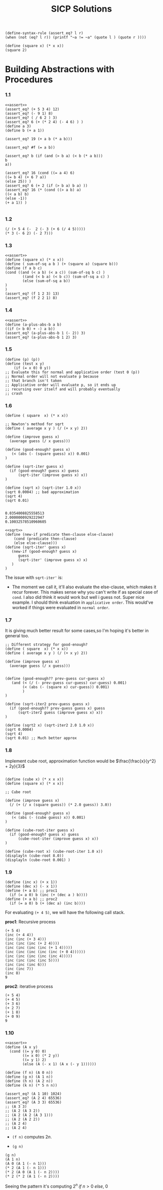 #+title: SICP Solutions

#+NAME: assert
#+BEGIN_SRC racket :lang racket
(define-syntax-rule (assert_eq? l r)
(when (not (eq? l r)) (printf "~a != ~a" (quote l ) (quote r ))))
#+END_SRC

#+RESULTS: assert

#+BEGIN_SRC racket :lang racket :session scratchpad
(define (square x) (* x x))
(square 2)
#+END_SRC

#+RESULTS:
: 4

* Building Abstractions with Procedures

*** 1.1
#+BEGIN_SRC racket :lang racket :noweb eval
<<assert>>
(assert_eq? (+ 5 3 4) 12)
(assert_eq? (- 9 1) 8)
(assert_eq? ( / 6 2 ) 3)
(assert_eq? 6 (+ (* 2 4) (- 4 6) ) )
(define a 3)
(define b (+ a 1))

(assert_eq? 19 (+ a b (* a b)))

(assert_eq? #f (= a b))

(assert_eq? b (if (and (> b a) (< b (* a b)))
b
a))

(assert_eq? 16 (cond ((= a 4) 6)
((= b 4) (+ 6 7 a))
(else 25)) )
(assert_eq? 6 (+ 2 (if (> b a) b a) ))
(assert_eq? 16 (* (cond ((> a b) a)
((< a b) b)
(else -1))
(+ a 1)) )

#+END_SRC

#+RESULTS:

*** 1.2

#+BEGIN_SRC racket :lang racket
(/ (+ 5 4 (-  2 (- 3 (+ 6 (/ 4 5)))))
(* 3 (- 6 2) (- 2 7)))
#+END_SRC

*** 1.3
#+BEGIN_SRC racket :lang racket :noweb eval
<<assert>>
(define (square x) (* x x))
(define ( sum-of-sq a b ) (+ (square a) (square b)))
(define (f a b c)
(cond ((and (< a b) (< a c)) (sum-of-sq b c) )
        ((and (< b a) (< b c)) (sum-of-sq a c) )
        (else (sum-of-sq a b))
)
)
(assert_eq? (f 1 2 3) 13)
(assert_eq? (f 2 2 1) 8)
#+END_SRC

#+RESULTS:

*** 1.4

#+BEGIN_SRC racket :lang racket :noweb eval
<<assert>>
(define (a-plus-abs-b a b)
((if (> b 0) + -) a b))
(assert_eq? (a-plus-abs-b 1 (- 2)) 3)
(assert_eq? (a-plus-abs-b 1 2) 3)
#+END_SRC

#+RESULTS:

*** 1.5

#+BEGIN_SRC racket :lang racket :noweb eval
(define (p) (p))
(define (test x y)
    (if (= x 0) 0 y))
;; Evaluate this for normal and applicative order (test 0 (p))
;; Normal order will not evaluate p because
;; that branch isn't taken
;; Applicative order will evaluate p, so it ends up
;; recursing over itself and will probably eventually
;; crash
#+END_SRC


*** 1.6

#+NAME: sqrt
#+BEGIN_SRC racket :lang racket
(define ( square  x) (* x x))

;; Newton's method for sqrt
(define ( average x y ) (/ (+ x y) 2))

(define (improve guess x)
  (average guess (/ x guess)))

(define (good-enough? guess x)
   (< (abs (- (square guess) x)) 0.001)
)

(define (sqrt-iter guess x)
  (if (good-enough? guess x) guess
      (sqrt-iter (improve guess x) x))
)

(define (sqrt x) (sqrt-iter 1.0 x))
(sqrt 0.0004) ;; bad approximation
(sqrt 4)
(sqrt 0.01)

#+END_SRC

#+RESULTS: sqrt
: 0.0354008825558513
: 2.0000000929222947
: 0.10032578510960605

#+BEGIN_SRC racket :lang racket :noweb eval
<<sqrt>>
(define (new-if predicate then-clause else-clause)
    (cond (predicate then-clause)
    (else else-clause)))
(define (sqrt-iter' guess x)
   (new-if (good-enough? guess x)
      guess
      (sqrt-iter' (improve guess x) x)
   )
)
#+END_SRC

#+RESULTS:

The issue with ~sqrt-iter'~ is:

+ The moment we call it, it'll also evaluate the else-clause,
  which makes it recur forever. This makes sense why you can't
  write if as special case of ~cond~. I also did think it would
  work but well i guess not. Super nice example. I should think
  evaluation in ~applicative order~. This would've worked if things
  were evaluated in ~normal order~.

*** 1.7

It is giving much better result for some cases,so I'm hoping it's
better in general too.

#+BEGIN_SRC racket :lang racket :noweb eval
;; Different strategy for good-enough?
(define ( square  x) (* x x))
(define ( average x y ) (/ (+ x y) 2))

(define (improve guess x)
  (average guess (/ x guess)))


(define (good-enough?? prev-guess cur-guess x)
   (and (< (/ (- prev-guess cur-guess) cur-guess) 0.001)
        (< (abs (- (square x) cur-guess)) 0.001)
        )
)

(define (sqrt-iter2 prev-guess guess x)
  (if (good-enough?? prev-guess guess x) guess
      (sqrt-iter2 guess (improve guess x) x))
)

(define (sqrt2 x) (sqrt-iter2 2.0 1.0 x))
(sqrt 0.0004)
(sqrt 4)
(sqrt 0.01) ;; Much better approx
#+END_SRC

#+RESULTS:
: 0.02
: 2
: 0.1


*** 1.8

Implement cube root, approximation function would be
\(\frac{\frac{x}{y^2} + 2y}{3}\)


#+NAME: cube-root
#+BEGIN_SRC racket :lang racket

(define (cube x) (* x x x))
(define (square x) (* x x))

;; Cube root

(define (improve guess x)
  (/ (+ (/ x (square guess)) (* 2.0 guess)) 3.0))

(define (good-enough? guess x)
   (< (abs (- (cube guess) x)) 0.001)
)

(define (cube-root-iter guess x)
  (if (good-enough? guess x) guess
      (cube-root-iter (improve guess x) x))
)

(define (cube-root x) (cube-root-iter 1.0 x))
(displayln (cube-root 8.0))
(displayln (cube-root 0.001) )
#+END_SRC

#+RESULTS: cube-root

*** 1.9

#+BEGIN_SRC racket :lang racket :noweb eval
(define (inc x) (+ x 1))
(define (dec x) (- x 1))
(define (+ a b) ;; proc1
  (if (= a 0) b (inc (+ (dec a ) b))))
(define (+ a b) ;; proc2
  (if (= a 0) b (+ (dec a) (inc b))))
#+END_SRC

For evaluating ~(+ 4 5)~, we will have the following call stack.

*proc1*: Recursive process

#+BEGIN_SRC racket :lang racket
(+ 5 4)
(inc (+ 4 4))
(inc (inc (+ 3 4)))
(inc (inc (inc (+ 2 4))))
(inc (inc (inc (inc (+ 1 4)))))
(inc (inc (inc (inc (inc (+ 0 4))))))
(inc (inc (inc (inc (inc 4)))))
(inc (inc (inc (inc 5))))
(inc (inc (inc 6)))
(inc (inc 7))
(inc 8)
9
#+END_SRC

*proc2*: iterative process

#+BEGIN_SRC racket :lang racket
(+ 5 4)
(+ 4 5)
(+ 3 6)
(+ 2 7)
(+ 1 8)
(+ 0 9)
9
#+END_SRC

*** 1.10

#+BEGIN_SRC racket :lang racket :noweb eval
<<assert>>
(define (A x y)
  (cond ((= y 0) 0)
        ((= x 0) (* 2 y))
        ((= y 1) 2)
        (else (A (- x 1) (A x (- y 1))))))

(define (f n) (A 0 n))
(define (g n) (A 1 n))
(define (h n) (A 2 n))
(define (k n) (* 5 n n))

(assert_eq? (A 1 10) 1024)
(assert_eq? (A 2 4) 65536)
(assert_eq? (A 3 3) 65536)
;; (A 3 3)
;; (A 2 (A 3 2))
;; (A 2 (A 2 (A 3 1)))
;; (A 2 (A 2 2))
;; (A 2 4)
;; (A 2 4)
#+END_SRC

#+RESULTS:

+ ~(f n)~ computes $2n$.

+ ~(g n)~
#+BEGIN_SRC racket :lang racket
(g n)
(A 1 n)
(A 0 (A 1 (- n 1)))
(* 2 (A 1 (- n 1)))
(* 2 (A 0 (A 1 (- n 2))))
(* 2 (* 2 (A 1 (- n 2))))
#+END_SRC

Seeing the pattern it's computing $2^n\ if\ n>0\ else,\ 0$

+ ~(h n)~

#+BEGIN_SRC racket :lang racket
(h n)
(A 2 n)
(A 1 (A 2 (- n 1)))
(g (A 2 (-n 1)))
(g (A 1 (A 2 (- n 2))))
(g (g (A 2 (- n 2))))
;; ends up being (g (g (g (g .. (g 2))))) after n- 1  evaluations

;; For n=2
;; (g (A 2 1))
;; (g (A 2 1))
;; (g 2)
;; 4

;; For n=3
;; (g (A 2 2))
;; (g (g (A 2 1)))
;; (g (g 2))
;; (g 4)
;; 16

#+END_SRC

So ~(h n)~ will basically be 2^{h(n-1)} $if\ n>0,\ else\ 0$

+ ~(g n)~ is $5n^2$

*** 1.11

#+BEGIN_SRC racket :lang racket :noweb eval
<<assert>>
(define (fib n)
  (cond ((= n 0) 0)
        ((= n 1) 1)
        (else (+ (fib (- n 1))
                 (fib (- n 2))))))

(define (f-rec n)
  (if (< n 3)
      n
      (+ (f-rec (- n 1))
         (* 2 (f-rec (- n 2)))
         (* 3 (f-rec (- n 3)))
         )))
(define (f-iter n)
    (define (f a b c m)
      (if (= n m)
          (+ a (* 2 b) (* 3 c))
          (f (+ a (* 2 b) (* 3 c)) a b (+ m 1))))
    (if (< n 3)
        n
        (f 2 1 0 3))
    )

(assert_eq? (f-rec 2) (f-iter 2))
(assert_eq? (f-rec 3) (f-iter 3))
(assert_eq? (f-rec 4) (f-iter 4))
(assert_eq? (f-rec 5) (f-iter 5))
#+END_SRC

#+RESULTS:

*TIL*: No. of leaves in tree generated for ~fib(n)~ computation is ~fib(n+1)~.

*** 1.12

#+BEGIN_SRC racket :lang racket :noweb eval
(define (pascal r c)
    (cond
      ((or (< r 0) (< c 0)) 0)
      ((and (= r 0) (= c 0)) 1)
      (else (+ (pascal (- r 1) c) (pascal (- r 1) (- c 1))))
      )
    )
(displayln (pascal 0 0))
(displayln (pascal 2 1))
#+END_SRC

#+RESULTS:
: 1

*** 1.13

*NOTE*: proof of approximation with help from a friend who still remembered the proof.

Let ~fib(n)~ be approximated by ~x~. Then,

$$
fib(n+2) = fib(n+1) + fib (n)
$$

$$
x^{n+2} = x^{n+1} + x^n
$$

$$
x^2 - x - 1 = 0
$$

The roots to the above equation are:

$$
\psi = \frac{1 - \sqrt{5}}{2}
$$

$$
\phi = \frac{1 + \sqrt{5}}{2}
$$

*NOW ACTUAL PROOF*

Yeah, I can't do this right now.(Will try later)

*** 1.14

#+BEGIN_SRC racket :lang racket
(define (count-change amount) (cc amount 5))
(define (cc amount kinds-of-coins)
    (cond ((= amount 0) 1)
        ((or (< amount 0) (= kinds-of-coins 0)) 0)
        (else (+ (cc amount
                    (- kinds-of-coins 1))
        (cc (- amount
                (first-denomination
                kinds-of-coins))
            kinds-of-coins)))))
(define (first-denomination kinds-of-coins)
  (cond ((= kinds-of-coins 1) 1)
        ((= kinds-of-coins 2) 5)
        ((= kinds-of-coins 3) 10)
        ((= kinds-of-coins 4) 25)
        ((= kinds-of-coins 5) 50)))
;; (count-change 11)
;; (cc 11 5)
;; (+ (cc 11 4) (cc (- 11 (first-denomination 5)) 5))
;; (+ (cc 11 4) (cc (- 11 50) 4))
;; (+ (cc 11 4) 0)
;; (+ (cc 11 3) (cc (- 11 (first-denomination 4)) 4))
;; (+ (cc 11 3) (cc (- 11 25) 4))
;; (+ (cc 11 3) 0 )
;; (+ (cc 11 2) (cc (- 11 (first-denomination 3)) 3))
;; (+ (cc 11 2) (cc (- 11 10) 3))
;; (+ (cc 11 2) (cc 1 3))
;; (+ (cc 11 2) (+ (cc 1 2) (cc (- 1 (first-denomination 3)) 3)))
;; (+ (cc 11 2) (+ (cc 1 2) (cc (- 1 10) 3)))
;; (+ (cc 11 2) (+ (cc 1 2) 0))
;; (+ (cc 11 2) (+ (cc 1 1) (cc (- 1 (first-denomination 2)) 2)))
;; (+ (cc 11 2) (+ (cc 1 1) 0))
;; (+ (cc 11 2) (+ (cc 1 0) (cc (- 1 (first-denomination 1)) 1)))
;; (+ (cc 11 2) (+ (cc 1 0) (cc 0 1)))
;; (+ (cc 11 2) (+ (cc 1 0) 1))
;; (+ (cc 11 2) (+ 0 1))
;; (+ (cc 11 2) 1)
;; (+ (+ (cc 11 1) (cc (- 11 (first-denomination 2)) 2)) 1)
;; (+ (+ (cc 11 1) (cc (- 11 (first-denomination 2)) 2)) 1)
;; (+ (+ (cc 11 1) (cc (- 11 10) 2)) 1)
;; (+ (+ (cc 11 1) (cc 1 2)) 1)
;; (+ (+ (cc 11 1) (cc 1 2)) 1) ;; (cc 1 2) evaluates to 2, i don't want to type it again
;; (+ (+ (cc 11 1) 1) 1) ;; (cc 1 2) evaluates to 2, i don't want to type it again
;; (+ (+ (+ (cc 11 0) (cc (- 11 (first-denomination 1)) 1)) 1) 1) ;; (cc 1 2) evaluates to 2, i don't want to type it again
;; (+ (+ (+ (cc 11 0) (cc (- 11 1) 1)) 1) 1)
;; (+ (+ (+ (cc 11 0) (cc 10 1)) 1) 1)
;; (+ (+ (+ (cc 11 0) (cc 10 1)) 1) 1)
;; (+ (+ (+ (cc 11 0) (+ (cc 10 0) (cc (- 10 (first-denomination 1)) 1))) 1) 1)
;; (+ (+ (+ (cc 11 0) (+ (cc 10 0) (cc (- 10 1) 1))) 1) 1)
;; (+ (+ (+ (cc 11 0) (+ (cc 10 0) (cc 9 1))) 1) 1)
;; (+ (+ (+ (cc 11 0) (+ (cc 10 0) (cc 9 1))) 1) 1)
;; (+ (+ (+ 0 (+ 0 (cc 9 1))) 1) 1)
;; (+ (cc 9 1) 1 1)
;; (+ (+ (cc 9 0) (cc (- 9 (first-denomination 1)) 1)) 1 1)
;; (+ (+ 0 (cc (- 9 1) 1)) 1 1)
;; (+ (cc 8 1) 1 1)
;; (+ (cc 7 1) 1 1)
;; (+ (cc 6 1) 1 1)
;; (+ (cc 5 1) 1 1)
;; (+ (cc 4 1) 1 1)
;; (+ (cc 3 1) 1 1)
;; (+ (cc 2 1) 1 1)
;; (+ (cc 1 1) 1 1)
;; (+ (+ (cc 0 1) (cc (- 1 (first-denomination 1)) 1)) 1 1)
;; (+ (+ 1 (cc (- 1 1) 1)) 1 1)
;; (+ (+ 1 (cc 0 1)) 1 1)
;; (+ (+ 1 1) 1 1)
;; (+ 2 1 1)
;; 4
(displayln (count-change 11))
#+END_SRC

#+RESULTS:
: 4

+ The space grows linearly. I believe it can have O(n)
  stack size. In terms of time, it's exponential, since at each point you kind
  of have two things you do. Use the current
  thing or don't use it.

*** 1.15

#+BEGIN_SRC racket :lang racket
(define (cube x) (* x x x))
(define (p x) (- (* 3 x) (* 4 (cube x))))
(define (sine angle)
  (if (not (> (abs angle) 0.1))
      angle
      (p (sine (/ angle 3.0)))))
;; (sine 12.15)
;; (p (sine 4.05))
;; (p (p (sine 1.35)))
;; (p (p (p (sine 0.45))))
;; (p (p (p (p (sine 0.15)))))
;; (p (p (p (p (p (sine 0.05))))))
;; (p (p (p (p (p 0.05)))))
#+END_SRC

+ ~p~ is evaluated 5 times
+ In evaluation of ~(sine a)~, the space is ~O(loga)~ and so is time. The space is used for recursion(i.e mainly for
  evaluating procedure ~p~).

  $$
  \frac{a}{3.0^n} <= 0.1
  $$

  $$
  \frac{a}{0.1} <=  3.0^n
  $$

  $$
  log_3(\frac{a}{0.1}) <= log_3(3.0^n)
  $$

  $$
  n >= log_3(\frac{a}{0.1})
  $$

~n~ is the number of time we'd need to call ~p~ to evaluate ~(sine a)~. For ~a=12.15~, we get ~n>=4.37~, so we'd evaluate p ~5~ times.

*** 1.16

I can't believe this took me so long.
#+BEGIN_SRC racket :lang racket
;; Recursive fast exponentiation
(define (even? n)
  (= (remainder n 2) 0))

(define (fast-expt b n)
  (cond ((= n 0) 1)
        ((even? n) (square (fast-expt b (/ n 2))))
        (else (* b (fast-expt b (- n 1))))))
;; Iterative exponentiation using successive squaring
;; maintain ab^n (let a = acc)
;; if n is even, b<- b^2 , n <- n/2
;; if n is odd, a <- a*b , n <- n-1

(define (fast-exp-iter b n acc)
    (cond ((= n 0) acc)
          ((even? n) (fast-exp-iter (* b b) (arithmetic-shift n -1) acc))
          (else (fast-exp-iter b (- n 1) (* acc b)))
          )
    )
#+END_SRC

#+RESULTS:

*** 1.17 & 1.18

#+BEGIN_SRC racket :lang racket :noweb eval
<<assert>>
;; (define (* a b)
;;     (if (= b 0)
;;         0
;;         (+ a (* a (- b 1)))))
(define (halve x)
  (arithmetic-shift x -1))
(define (double x)
  (arithmetic-shift x 1))
(define (even? n)
  (= (remainder n 2) 0))
(define (* a b)
  (cond ((= b 0) 0)
        ((even? b) (* (double a) (halve b)))
        (else (+ a (* a (- b 1))))
        )
  )

(assert_eq? 0  (* 2 0))
(assert_eq? 2 (* 2 1) )
(assert_eq? 4 (* 2 2))
(assert_eq? 6 (* 2 3))
(assert_eq? 8 (* 2 4))
(assert_eq? 10 (* 2 5))
(assert_eq? 12 (* 2 6))
(assert_eq? 14 (* 2 7))
(assert_eq? 16 (* 2 8))
(assert_eq? 18 (* 2 9))
(assert_eq? 20 (* 2 10))

;; Multiplication in logarithmic time and constant space(due to being iterative)
;; Like exponentiation, maintain acc + ab
;; if b = 0, acc
;; if even b, b <- b/2; a <- 2a
;; else , b <-  b-1; acc <- acc +a
(define (mult-iter a b acc)
    (cond ((= b 0) acc)
          ((even? b) (mult-iter (double a) (halve b) acc))
          (else (mult-iter a (- b 1) (+ acc a)))
          )
    )
(assert_eq? (mult-iter 2 0 0) (* 2 0))
(assert_eq? (mult-iter 2 1 0) (* 2 1))
(assert_eq? (mult-iter 2 2 0) (* 2 2))
(assert_eq? (mult-iter 2 3 0) (* 2 3))
(assert_eq? (mult-iter 2 4 0) (* 2 4))
(assert_eq? (mult-iter 2 5 0) (* 2 5))
(assert_eq? (mult-iter 2 6 0) (* 2 6))
(assert_eq? (mult-iter 2 7 0) (* 2 7))
(assert_eq? (mult-iter 2 8 0) (* 2 8))
(assert_eq? (mult-iter 2 9 0) (* 2 9))
(assert_eq? (mult-iter 2 10 0) (* 2 10))

#+END_SRC

#+RESULTS:

*** 1.19

+ Let the transformation $a,b \leftarrow a+b,a$ be $T$
+ Then $T^n$ gives us $a,b = fib(n+1),fib(n)$ starting with pair $(a,b) = (1,0)$
+ Let $T_{pq}$ be the transformation $a,b \leftarrow bq + aq + ap, bp+aq$ and

$$
Applying\ T_{pq}\ once
$$

$$
a_1,b_1 \leftarrow bq + aq + ap, bp+aq
$$

$$
Applying\ T_{pq}\ again
$$

$$
a_2,b_2 \leftarrow b_1q + a_1q + a_1p, b_1p+a_1q
$$

$$
a_2,b_2 \leftarrow (( bp + aq ) + ( bq + aq + ap ))q + ( bq + aq + ap )p, ( bp + aq )p + ( bq + aq + ap )q
$$

$$
a_2,b_2 \leftarrow ( b(p+q) + a(2q+p) )q + ( bq + a(q + p) )p, (bp+aq)p + (bq + a(q + p))q
$$

$$
a_2,b_2 \leftarrow ( b(p+q) + a(2q+p))q + ( bq + a(q + p) )p, bp^2 + apq + bq^2 + apq + aq^2
$$

$$
a_2,b_2 \leftarrow ( b(p+q) + a(2q+p))q + ( bq + a(q + p) )p, b(p^2+q^2) + a(2pq + q^2)
$$

$$
a_2,b_2 \leftarrow bpq + bq^2 + 2aq^2 + apq + bpq + apq + ap^2  , b2p^2 + a(2pq + q^2)
$$

$$
a_2,b_2 \leftarrow b(2qp + q^2) + a(2pq + q^2) + a(p^2 + q^2) , b2p^2 + a(2pq + q^2)
$$

$$
p', q' \leftarrow p^2 + q^2, 2pq+q^2
$$

#+BEGIN_SRC racket lang: racket

(define (fib n)
    (fib-iter 1 0 0 1 n))
(define (sq x) (* x x))
(define (fib-iter a b p q count)
  (cond ((= count 0) b)
        ((even? count)
         (fib-iter a
                   b
                   (+ (sq p) (sq q)); compute p ′
                   (+ (* 2 p q) (sq q)); compute q ′
                   (/ count 2)))
        (else (fib-iter (+ (* b q) (* a q) (* a p))
                        (+ (* b p) (* a q))
                        p
                        q
                        (- count 1)))))

#+END_SRC


*** 1.20

#+BEGIN_SRC racket :lang racket
(define (gcd a b)
  (if (= b 0)
      a
      (gcd b (remainder a b))))
;;Show the evaluation in normal order
;; Let rem = remainder
;; (gcd 206 40)
;; (gcd 40 (rem 206 40)) ;; (rem 206 40) gets evaluated for the condition check
;; (gcd (rem 206 40) (rem 40 (rem 206 40 ))) ;;
;; (gcd (rem 206 40) (rem 40 6)) ;; (rem 40 6) gets evaluated for condition check
;; (gcd  (rem 40 6) (rem (rem 206 40) (rem 40 6)))
;; (gcd  (rem 40 6) (rem 6 4)) ;; (rem 6 4) gets evaluated for condition check
;; (gcd  (rem 6 4) (rem (rem 40 6) (rem 6 4)))
;; (gcd  (rem 6 4) (rem 4 2))
;; (gcd  (rem 6 4) 0) ;; this evaluation done for condition check
;; (rem 6 4)
;; 2

;; So i guess rem is evaluated 10 times(?) in normal order evaluation


;; For applicative order evalution
;; (gcd 206 40)
;; (gcd 40 (rem 206 40))
;; (gcd 40 6)
;; (gcd 6 (rem 40 6))
;; (gcd 6 4)
;; (gcd 4 (rem 6 4))
;; (gcd 4 2)
;; (gcd 2 (rem 4 2))
;; (gcd 2 0)
;; 2

;; It get's called 4 times in applicative order
#+END_SRC

*** 1.21

#+NAME: prime_tests
#+BEGIN_SRC racket :lang racket
;; Non-probabilistic algorithm
(define (smallest-divisor n) (find-divisor n 2))
(define (find-divisor n test-divisor)
  (cond ((> (square test-divisor) n) n)
        ((divides? test-divisor n) test-divisor)
        (else (find-divisor n (+ test-divisor 1)))))
(define (divides? a b) (= (remainder b a) 0))

(define (prime? n)
  (= n (smallest-divisor n)))

;; Probabilistic algorithm based on Fermat's little theorem(known as fermat's primality test)
;; Fermat's little theorem states: for any a<p(prime), a^(p) ~==(congruent) a mod p
;;
;; NOTE: Euler's theorem(a^(phi(n)) ~== 1(mod n)) is a generalization of Fermat's little theorem
;; phi(n) is totient function(which counts the integers from 1 to n that are coprime to n)

(define (square x) (* x x))
(define (expmod base exp m)
  (cond ((= exp 0) 1)
        ((even? exp)
         (remainder
          (square (expmod base (/ exp 2) m))
          m))
        (else
         (remainder
          (* base (expmod base (- exp 1) m))
          m))))
(define (fermat-test n)
  (define (try-it a)
    (= (expmod a n n) a))
  (try-it (+ 1 (random (- n 1)))))

(define (fast-prime? n times)
  (cond ((= times 0) true)
        ((fermat-test n) (fast-prime? n (- times 1)))
        (else false)))

#+END_SRC

#+RESULTS: prime_tests

#+BEGIN_SRC racket :lang racket :noweb eval
<<prime_tests>>
(displayln (smallest-divisor 199))
(displayln (smallest-divisor 1999))
(displayln (smallest-divisor 19999))
#+END_SRC

#+RESULTS:
: 199
: 1999
: 7

*** 1.22

#+BEGIN_SRC racket :lang racket :noweb eval
<<prime_tests>>
(define (runtime) (current-milliseconds))
(define (timed-prime-test n)
  (newline)
  (display n)
  (start-prime-test n (runtime)))
(define (start-prime-test n start-time)
  (if (prime? n)
      (report-prime (- (runtime) start-time))
      '()))
(define (report-prime elapsed-time)
  (display " *** ")
  (display elapsed-time))
(define (search-for-primes n )
    (if (even? n) (search-for-primes (+ n 1))
        (if (prime? n) (begin ( timed-prime-test n ) n) (search-for-primes (+ n 1))
            )
        )
    )
(define ( search-for-x-primes-larger-than-n n x )
  (if (= x 0)
      (display "")
      (search-for-x-primes-larger-than-n (+ (search-for-primes (+ n 1)) 1) (- x 1))
      )
  )
(search-for-x-primes-larger-than-n 1000 3)
(newline)
(search-for-x-primes-larger-than-n 10000 3)
(newline)
(search-for-x-primes-larger-than-n 100000 3)
(newline)
(search-for-x-primes-larger-than-n 1000000 3)
#+END_SRC

#+RESULTS:
#+begin_example

1009 *** 0
1013 *** 0
1019 *** 0

10007 *** 0
10009 *** 0
10037 *** 0

100003 *** 0
100019 *** 0
100043 *** 0

1000003 *** 0
1000033 *** 0
1000037 *** 0
#+end_example

Can't seem to get runtime properly(?)

*** 1.23

Skipping this, it's kinda obvious

*** 1.24

#+BEGIN_SRC racket :lang racket :noweb eval
<<prime_tests>>
(define (runtime) (current-milliseconds))
(define (timed-prime-test n)
  (newline)
  (display n)
  (start-prime-test n (runtime)))
(define (start-prime-test n start-time)
  (if (fast-prime? n 100)
      (report-prime (- (runtime) start-time))
      '()))
(define (report-prime elapsed-time)
  (display " *** ")
  (display elapsed-time))
(timed-prime-test 1009 )
(timed-prime-test 1013 )
(timed-prime-test 1019 )
(timed-prime-test 10007 )
(timed-prime-test 10009 )
(timed-prime-test 10037 )
(timed-prime-test 100003 )
(timed-prime-test 100019 )
(timed-prime-test 100043 )
(timed-prime-test 1000003 )
(timed-prime-test 1000033 )
(timed-prime-test 1000037 )
#+END_SRC

#+RESULTS:
#+begin_example

1009 *** 0
1013 *** 0
1019 *** 0
10007 *** 0
10009 *** 0
10037 *** 0
100003 *** 0
100019 *** 0
100043 *** 0
1000003 *** 0
1000033 *** 0
1000037 *** 0
#+end_example

*** 1.25

Alyssa P. Hacker complains that we went to
a lot of extra work in writing ~expmod~. After all, she says,
since we already know how to compute exponentials, we
could have simply written
#+BEGIN_SRC racket
(define (expmod base exp m)
   (remainder (fast-expt base exp) m))
#+END_SRC
Is she correct? Would this procedure serve as well for our
fast prime tester? Explain.

ANS: If we use machine integers, the issue will be with overflow. We'll probably
end up getting different values for this expmod and the other one. Racket seems
to support big numbers, so they would give same answer at least. But the issue
is operations with large numbers are slow so it'll be slower but correct I
believe. The cost for operations on big numbers will probably overshadow the
cost of extra ~remainder~ operations that happen with the other implementation.

*** 1.26

#+BEGIN_SRC racket :lang racket
(define (expmod base exp m)
   (cond ((= exp 0) 1)
         ((even? exp)
            (remainder (* (expmod base (/ exp 2) m) (expmod base (/ exp 2) m)) m))
         (else
           (remainder (* base
                      (expmod base (- exp 1) m))
                      m))))
#+END_SRC

The issue is repeated calls to ~expmod~. This basically causes extra evaluations for the same thing.

The reason it's O(n) is because of the following :

Let the runtime be some function of n (f(n)). Then we just express what happens
in the function and it becomes obvious that it's O(n).

O(f(n))
=> O(f(n/2)) + O(f(n/2)) + O(1)
=> ( O(f(n/4)) + O(f(n/4)) + O(1) ) + ( O(f(n/4)) + O(f(n/4)) + O(1))
.
.
.
=> n*O(1)

There's ~Master theorem~ which can solve for recurrences like this.

If we see the original implementation, it's doing something like this:

O(f(n))
=> O(f(n/2)) + O(1)
=> O(f(n/4)) + O(1)
.
.
.
=> O(1)

We halve the problem at each step and in a very hand wavy way I'll just say this
is O(logn)

*** 1.27

#+BEGIN_SRC racket :lang racket :noweb eval
<<prime_tests>>

(displayln (fast-prime? 561 1000))
(displayln (fast-prime? 1105 1000))
(displayln (fast-prime? 1729 1000))
(displayln (fast-prime? 2465 1000))
(displayln (fast-prime? 2821 1000))
(displayln (fast-prime? 6601 1000))
#+END_SRC

#+RESULTS:
: #t
: #t
: #t
: #t
: #t
: #t

*** 1.28

This starts from an alternate form of Fermat’s Little Theorem, which states that
if n is a prime number and a is any positive integer less than n, then a raised
to the (n−1)-st power is congruent to 1 modulo n. To test the primality of a
number n by the Miller-Rabin test, we pick a random number a < n and raise a to
the (n − 1)st power modulo n using the expmod procedure. However, whenever we
perform the squaring step in expmod, we check to see if we have discovered a
“nontrivial square root of 1 modulo n,” that is, a number not equal to 1 or n−1
whose square is equal to 1 modulo n. It is possible to prove that if such a
nontrivial square root of 1 exists, then n is not prime. It is also possible to
prove that if n is an odd number that is not prime, then, for at least half the
numbers a < n, computing $a^{n−1}$ in this way will reveal a nontrivial square
root of 1 modulo n. (This is why the Miller-Rabin test cannot be fooled.) Modify
the expmod procedure to signal if it discovers a nontrivial square root of 1,
and use this to implement the Miller-Rabin test with a procedure analogous to
fermat-test. Check your procedure by testing various known primes and
non-primes. Hint: One convenient way to make expmod signal is to have it
return 0.

#+BEGIN_SRC racket :lang racket
;; Miller Rabin test(fermat test alternative but can't be fooled)
(define (square x) (* x x))
(define (expmod base exp m)
  (cond ((= exp 0) 1)
        ((even? exp)
         (let* ([y (expmod base (/ exp 2) m)] [y-sq (remainder ( square y ) m)])
           (if (and (= y-sq 1) (and (not (= y 1) ) (not (= y (- m 1)) )) )
               0
               y-sq
           )
         ))
        (else
         (remainder
          (* base (expmod base (- exp 1) m))
          m))))
(define (miller-rabin-test n)
  (define (try-it a)
    (= (expmod a (- n 1) n) 1))
  (try-it (+ 1 (random (- n 1)))))

(define (fast-prime? n times)
  (cond ((= times 0) true)
        ((miller-rabin-test n) (fast-prime? n (- times 1)))
        (else false)))

(displayln (fast-prime? 561 1000))
(displayln (fast-prime? 1105 1000))
(displayln (fast-prime? 1729 1000))
(displayln (fast-prime? 2465 1000))
(displayln (fast-prime? 2821 1000))
(displayln (fast-prime? 6601 1000))
(displayln (fast-prime? 1000000007 1000))
(displayln (fast-prime? 1000000009 1000))
#+END_SRC

#+RESULTS:
: #f
: #f
: #f
: #f
: #f
: #f
: #t
: #t

*** 1.29

Simpson’s Rule is a more accurate method
of numerical integration than the method illustrated above.
Using Simpson’s Rule, the integral of a function f between
a and b is approximated as

$$
h/3 (y_0 + 4y_1 + 2y_2 + 4y_3 + 2y_4 + · · · + 2y_{n −2} + 4y_{n −1} + y_n ),\ h = (b-a)/n,\ y_k=f(a+kh)
$$

#+BEGIN_SRC racket :lang racket
(define (cube x) (* x x x))
(define (sum term a next b)
    (if (> a b)
        0
        (+ (term a)
           (sum term (next a) next b))))
(define (integral-approx f a b dx)
      (define (add-dx x)
        (+ x dx))
      (* (sum f (+ a (/ dx 2.0)) add-dx b)
         dx))

(define (simpson-integral-approx f a b n)
    (let ((h (/ (- b a) n))
          (coeff (lambda (k)
                   (cond ((or (= k 0) (= k n)) 1)
                         ((even? k) 2)
                         (else 4)
                         )))
          )
      (* (/ h 3) (sum
                  (lambda (k) (* (coeff k) (f (+ a (* k h)))))
                  0
                  (lambda (x) (+ x 1)) n))))
(displayln (integral-approx cube 0 1 0.01))
(displayln (integral-approx cube 0 1 0.001))
(displayln (simpson-integral-approx cube 0.0 1.0 100))
(displayln (simpson-integral-approx cube 0.0 1.0 1000))
#+END_SRC

#+RESULTS:
: 0.24998750000000042
: 0.249999875000001
: 0.24999999999999992
: 0.2500000000000003


*** 1.30

#+BEGIN_SRC racket :lang racket
(define (sum term a next b)
  (define (iter a result)
    (if (> a b)
        result
        (iter (next a) (+ (term a) result))))
  (iter a 0))
(displayln (sum (lambda (x) x) 0 (lambda (x) (+ x 1)) 10))
#+END_SRC

#+RESULTS:
: 55

*** 1.32

I'll write the iterative version directly

#+BEGIN_SRC racket :lang racket
(define (prod term a next b)
  (define (iter a result)
    (if (> a b)
        result
        (iter (next a) (* (term a) result)))
    )
  (iter a 1))
(define (factorial n)
  (prod (lambda (x) x) 1 (lambda (x) (+ x 1)) n)
  )
(displayln (factorial 10))
(displayln (factorial 6))


(define (pi-approx lim)
  (define (sq x) (* x x))
  (define (numerator x) ( * (+ (* 2.0 x) 2) (* 2.0 x)))
  (define (denom x) ( sq (+ (* 2.0 x) 1.0)))
  (* 4 (prod (lambda (x) ( / (numerator x) (denom x))) 1 (lambda (x) (+ x 1)) lim))
  )
(displayln (pi-approx 100))
(displayln (pi-approx 1000))
(displayln (pi-approx 10000))
#+END_SRC

#+RESULTS:
: 3628800
: 720
: 3.149378473168601
: 3.1423773650938855
: 3.1416711865345

*** 1.32 & 1.33

#+BEGIN_SRC racket :lang racket :noweb eval
<<prime_tests>>
<<assert>>
(define (accumulate combiner null-value term a next b)
  (define (iter a result)
    (if (> a b)
        result
        (iter (next a) (combiner (term a) result)))
    )
  (iter a null-value))
(define (factorial n)
  (accumulate * 1 (lambda (x) x) 1 (lambda (x) (+ x 1)) n)
  )
(define (sum n)
  (accumulate + 0 (lambda (x) x) 0 (lambda (x) (+ x 1)) n)
  )
(assert_eq? (factorial 10) 3628800)
(assert_eq? (factorial 6) 720)

(assert_eq? (sum 10) 55)

(define (filtered-accumulate pred combiner null-value term a next b)
  (define (iter a result)
    (if (> a b)
        result
        (iter (next a) (combiner ((lambda (x) ( if (pred x) x null-value)) (term a)) result))
    ))
  (iter a null-value))

(define (sum-pred pred n)
  (filtered-accumulate pred + 0 (lambda (x) x) 0 (lambda (x) (+ x 1)) n)
  )
(assert_eq? (sum-pred even? 3) 2)
(assert_eq? (sum-pred even? 5) 6)

(define (sum-of-sq-of-primes n)
  (filtered-accumulate
   prime?
   (lambda (x acc) ( + (* x x) acc))
   0
   (lambda (x) x)
   2
   (lambda (x) (+ x 1)) n)
  )

(assert_eq? (sum-of-sq-of-primes 5) 38) ;; 2^2 + 3^2 + 5^2 = 38

(define (gcd a b) (if (= b 0) a (gcd b (remainder a b))))
(define (prod-of-pos-num-less-than-n-coprime-to-n n)
  (filtered-accumulate
   (lambda (x) (= (gcd n x) 1)) ;; definition of relatively prime
   *
   1
   (lambda (x) x)
   1
   (lambda (x) (+ x 1)) n)
  )

(assert_eq? (prod-of-pos-num-less-than-n-coprime-to-n 5) 24) ;; 1*2*3*4
(assert_eq? (prod-of-pos-num-less-than-n-coprime-to-n 6) 5) ;; 1*5
#+END_SRC

#+RESULTS:

*** 1.34

#+BEGIN_SRC racket :lang racket
(define (f g) (g 2))
;; (f f) => (f 2) => (2 2) which doesn't make sense
#+END_SRC

#+RESULTS:

*** 1.35

Show that the golden ratio ϕ (Section 1.2.2)
is a ﬁxed point of the transformation x → 1 + 1/x , and
use this fact to compute ϕ by means of the fixed-point
procedure.

$$
x^2 - x - 1 = 0 (ϕ is a solution of this)
$$

$$
x^2 = x + 1
$$

$$
x = 1 + 1/x
$$

proved..

#+BEGIN_SRC racket :lang racket
(define tolerance 0.00001)
(define (fixed-point f first-guess)
  (define (close-enough? v1 v2)
    (< (abs (- v1 v2))
       tolerance))
  (define (try guess)
    (let ((next (f guess)))
      (if (close-enough? guess next)
          next
          (try next))))
  (try first-guess))
(displayln (fixed-point (lambda (x) (+ 1 (/ 1.0 x))) 1.0))
#+END_SRC


*** 1.36

#+begin_src racket :lang racket
(define tolerance 0.00001)
(define (fixed-point f first-guess)
  (define (close-enough? v1 v2)
    (< (abs (- v1 v2))
       tolerance))
  (define (try guess)
    (let ((next (f guess)))
      (displayln guess)
      (if (close-enough? guess next)
          next
          (try next))))
  (try first-guess))
(displayln "Approximating with fixed-point(no average dampening)")
(displayln (fixed-point (lambda (x) (/ (log 1000) (log x))) 100.0))
(displayln "================================")

(displayln "Approximating with fixed-point(with average dampening)")
(define (average x y) (/ (+ x y) 2.0))
(displayln (fixed-point (lambda (x) (average x ( / (log 1000) (log x)))) 100.0))
(displayln "================================")
#+end_src

#+RESULTS:
#+begin_example
Approximating with fixed-point(no average dampening)
100.0
1.4999999999999998
17.036620761802723
2.4362841528268704
7.757391404878408
3.3718636013068974
5.683217478018266
3.97564638093712
5.004940305230897
4.2893976408423535
4.743860707684508
4.437003894526853
4.6361416205906485
4.503444951269147
4.590350549476868
4.532777517802648
4.570631779772813
4.545618222336422
4.562092653795064
4.551218723744055
4.558385805707352
4.553657479516671
4.55677495241968
4.554718702465183
4.556074615314888
4.555180352768613
4.555770074687025
4.555381152108018
4.555637634081652
4.555468486740348
4.555580035270157
4.555506470667713
4.555554984963888
4.5555229906097905
4.555544090254035
4.555530175417048
4.555539351985717
================================
Approximating with fixed-point(with average dampening)
100.0
50.75
26.254540457118523
14.184200419676754
8.394404144501411
5.820596485719324
4.871165879985272
4.6169793776123935
4.566308737263073
4.557379626448907
4.555849935202987
4.555589214071988
4.555544815820955
4.555537256371145
================================
#+end_example

Approximation with average dampening takes significantly less number of steps

*** 1.37 & 1.38 & 1.39

#+begin_src racket :lang racket
(define (cont-frac-rec n d k)
  (define (f i)
    (if (= i k)
        (/ (n k) (d k))
        (/ (n i) (+ (d i) (f (+ i 1)))))
    )
  (f 1)
  )
;; Do it bottom up to make it iterative
(define (cont-frac n d k)
  (define (f i acc)
    (if (= i 1)
        (/ (n 1) (+ (d 1) acc))
        (f (- i 1) (/ (n i) (+ (d i) acc))))
    )
  (f k 0.0)
  )
(define (phi-reciprocal-with-k-approx k)
  (cont-frac (lambda (i) 1.0)
             (lambda (i) 1.0)
             k)
  )
;;(cont-frac (lambda (i) 1.0)
;;           (lambda (i) 1.0)
;;           k), such that approximation of 1/ϕ is accurate upto 4 decimal places

(displayln (phi-reciprocal-with-k-approx 1))
(displayln (phi-reciprocal-with-k-approx 10000))
(define (good-enough? k)
  (let ((value (phi-reciprocal-with-k-approx k)))
    (> (- value 0.6180) 0.00001))
  )
;; binary search on the answer
(define (get-k l r)
  (let ((mid (exact-floor (/ (+ l r) 2) )))
    (if (= (- r l) 1)
        r
        (if (good-enough? mid) (get-k l mid) (get-k mid r)))
  ))
(define k (get-k 1 10000))
(displayln k)
(displayln (phi-reciprocal-with-k-approx k))
(displayln (phi-reciprocal-with-k-approx (- k 1)))
;; 1/ϕ = 0.618033


;; 1.38
;; approximate e-2
;; Ni = 1
;; Di = 1, 2, 1, 1, 4, 1, 1, 6, 1, 1, 8, 1 ...
;; Di = if (i of form 3*x-1) then 2*x else 1

(define (d-i i)
  (if (= (remainder (+ i 1) 3) 0)
        (* 2.0 (/ (+ i 1) 3))
        1.0
        )
  )
(displayln (list (d-i 1) (d-i 2) (d-i 3) (d-i 4) (d-i 5) (d-i 6) (d-i 7) (d-i 8)))
(define (n-i i) 1.0)
(define (e-2-approx k)
  (cont-frac n-i
             d-i
             k)
  )
(display "e-2 approximation:")
(define tries 100)
(displayln (e-2-approx tries))

;; approximation for tanx(x in radians)

(define (tan-cf x k)
  (cont-frac (lambda (i) (if (= i 1) x (- (* x x))))
             (lambda (i) (- (* 2 i) 1))
             k)
  )

(display "tan(2.0) approximation:")
(displayln (tan-cf 2.0 100))
(display "tan(3.0) approximation:")
(displayln (tan-cf 3.0 100))

#+end_src


#+RESULTS:
: 1.0
: 0.6180339887498948
: 11
: 0.6180555555555556
: 0.6179775280898876
: (1.0 2.0 1.0 1.0 4.0 1.0 1.0 6.0)
: e-2 approximation:0.7182818284590453
: tan(2.0) approximation:-2.185039863261519
: tan(3.0) approximation:-0.14254654307427775

The value for k is 11

*** 1.40

#+name: approximations
#+begin_src racket :lang racket
(define ( average x y ) (/ (+ x y) 2.0))
(define (average-damp f)
      (lambda (x) (average x (f x))))
(define (deriv g)
      (lambda (x) (/ (- (g (+ x dx)) (g x)) dx)))
(define dx 0.00001)
(define (newton-transform g)
      (lambda (x) (- x (/ (g x) ((deriv g) x)))))
(define (newtons-method g guess)
      (fixed-point (newton-transform g) guess))

(define tolerance 0.00001)
(define (fixed-point f first-guess)
  (define (close-enough? v1 v2)
    (< (abs (- v1 v2))
       tolerance))
  (define (try guess)
    (let ((next (f guess)))
      (displayln guess)
      (if (close-enough? guess next)
          next
          (try next))))
  (try first-guess))

(define (cubic a b c)
    (lambda (x) (+ (* x x x) (* a x x) (* b x) c))
)
;; (newtons-method (cubic a b c) 1) should work now
#+end_src

#+RESULTS:

*** 1.41

#+begin_src racket :lang racket :noweb eval
<<assert>>
(define (double f)
   (lambda (x) (f (f x)))
)
(define (inc x) (+ x 1))
(assert_eq? ((double inc) 5) 7)
(assert_eq? (((double double ) inc) 5) 9)

;;(((double (double double)) inc) 5)
;;((double ( lambda x -> double (double x) )))
;;((double g)) ;; where g = lambda x -> (double (double x))
;;((( lambda x -> g (g x))))
;; (g (g inc))
;; (g (double (double inc)))
;; (g (double (double inc)))
;; (double (double (double (double inc))))
;; (double (double (double (double inc))))
;; 16 inc

(assert_eq? (((double (double double)) inc) 5) (+ 5 16))
#+end_src

#+RESULTS:

*** 1.42

#+begin_src racket :lang racket :noweb eval
<<assert>>
(define (compose f g) (lambda (x) (f (g x))))
(assert_eq? ((compose (lambda (x) (* x x)) (lambda (x) (+ x 1))) 6) 49)
#+end_src

#+RESULTS:

*** 1.43

#+begin_src racket :lang racket :noweb eval
<<assert>>
(define (compose f g) (lambda (x) (f (g x))))
(define (repeated f n)
   (define (h new-f i) (if (= i n) new-f (h (compose f new-f) (+ i 1)) ) )
   (h f 1)
)
(define (sq x) (* x x))
(assert_eq? ((repeated sq 2) 5) 625)
(assert_eq? ((repeated (lambda (x) (* x x)) 1) 3) 9)
(assert_eq? ((repeated (lambda (x) (* x x)) 2) 3) 81)
(assert_eq? ((repeated (lambda (x) (* x x)) 3) 3) 6561)
#+end_src

#+RESULTS:

*** 1.44

#+begin_src racket :lang racket :noweb eval
<<approximations>>
(define (compose f g) (lambda (x) (f (g x))))
(define (repeated f n)
   (define (h new-f i) (if (= i n) new-f (h (compose f new-f) (+ i 1)) ) )
   (h f 1)
)

(define (smooth f)
   (lambda (x) ( / (+ (f (+ x dx)) (f x) (f (- x dx))) 3.0))
)

(define (nth-fold-smooth n)
      (repeated smooth n)
)
#+end_src

#+RESULTS:

*** 1.45 & 1.46

Skipping this.. I can do it but do not want to.
